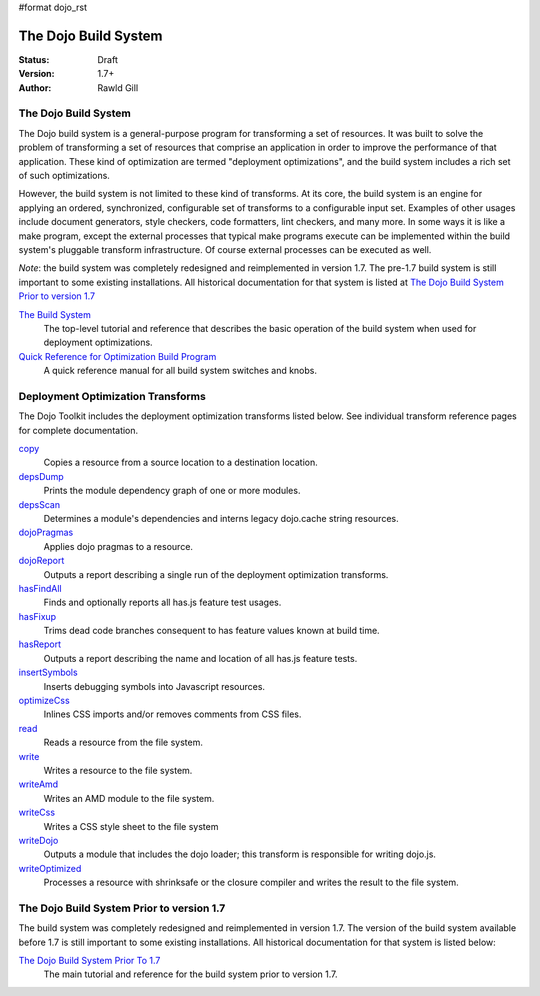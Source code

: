 #format dojo_rst

The Dojo Build System
=====================

:Status: Draft
:Version: 1.7+
:Author: Rawld Gill

=====================
The Dojo Build System
=====================

The Dojo build system is a general-purpose program for transforming a set of resources. It was built to solve the
problem of transforming a set of resources that comprise an application in order to improve the performance of that
application. These kind of optimization are termed "deployment optimizations", and the build system includes a rich set
of such optimizations.

However, the build system is not limited to these kind of transforms. At its core, the build system is an engine for
applying an ordered, synchronized, configurable set of transforms to a configurable input set. Examples of other usages
include document generators, style checkers, code formatters, lint checkers, and many more. In some ways it is like a
make program, except the external processes that typical make programs execute can be implemented within the build system's
pluggable transform infrastructure. Of course external processes can be executed as well.

*Note*: the build system was completely redesigned and reimplemented in version 1.7. The pre-1.7 build system is still important to some existing installations. All historical documentation for that system is listed at `The Dojo Build System Prior to version 1.7`_

`The Build System <build/buildSystem>`_
  The top-level tutorial and reference that describes the basic operation of the build system when used for deployment optimizations.

`Quick Reference for Optimization Build Program <build/qref>`_
  A quick reference manual for all build system switches and knobs.

==================================
Deployment Optimization Transforms
==================================

The Dojo Toolkit includes the deployment optimization transforms listed below. See individual transform reference pages
for complete documentation.

`copy <build/transforms/copy>`_
  Copies a resource from a source location to a destination location.

`depsDump <build/transforms/depsDump>`_
  Prints the module dependency graph of one or more modules.

`depsScan <build/transforms/depsScan>`_
  Determines a module's dependencies and interns legacy dojo.cache string resources.

`dojoPragmas <build/transforms/dojoPragmas>`_
  Applies dojo pragmas to a resource.

`dojoReport <build/transforms/dojoReport>`_
  Outputs a report describing a single run of the deployment optimization transforms.

`hasFindAll <build/transforms/hasFindAll>`_
  Finds and optionally reports all has.js feature test usages.

`hasFixup <build/transforms/hasFixup>`_
  Trims dead code branches consequent to has feature values known at build time.

`hasReport <build/transforms/hasReport>`_
  Outputs a report describing the name and location of all has.js feature tests.

`insertSymbols <build/transforms/insertSymbols>`_
  Inserts debugging symbols into Javascript resources.

`optimizeCss <build/transforms/optimizeCss>`_
  Inlines CSS imports and/or removes comments from CSS files.

`read <build/transforms/read>`_
  Reads a resource from the file system.

`write <build/transforms/write>`_
  Writes a resource to the file system.

`writeAmd <build/transforms/writeAmd>`_
  Writes an AMD module to the file system.

`writeCss <build/transforms/writeCss>`_
  Writes a CSS style sheet to the file system

`writeDojo <build/transforms/writeDojo>`_
  Outputs a module that includes the dojo loader; this transform is responsible for writing dojo.js.

`writeOptimized <build/transforms/writeOptimized>`_
  Processes a resource with shrinksafe or the closure compiler and writes the result to the file system.

==========================================
The Dojo Build System Prior to version 1.7
==========================================

The build system was completely redesigned and reimplemented in version 1.7. The version of the build system available
before 1.7 is still important to some existing installations. All historical documentation for that system is listed
below:

`The Dojo Build System Prior To 1.7 <build/pre17/build>`_
  The main tutorial and reference for the build system prior to version 1.7.
